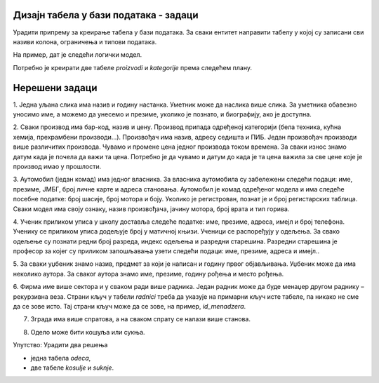 Дизајн табела у бази података - задаци
======================================

Урадити припрему за креирање табела у бази података. За сваки ентитет направити табелу у којој су записани сви називи 
колона, ограничења и типови података. 

На пример, дат је следећи логички модел. 

.. image:: ../../_images/slika_234a.png
   :scale: 80 %
   :align: center
   
Потребно је креирати две табеле *proizvodi* и *kategorije* према следећем плану. 

.. image:: ../../_images/tabela_234a.png
   :scale: 80 %
   :align: center

.. image:: ../../_images/tabela_234b.png
   :scale: 80 %
   :align: center
   
Нерешени задаци
===============

1. Једна уљана слика има назив и годину настанка. Уметник може да наслика више слика. За уметника обавезно уносимо име, 
а можемо да унесемо и презиме, уколико је познато, и биографију, ако је доступна. 

.. image:: ../../_images/slika_234b.png
   :scale: 80 %
   :align: center

2. Сваки производ има бар-код, назив и цену. Производ припада одређеној категорији (бела техника, кућна хемија, 
прехрамбени производи...). Произвођач има назив, адресу седишта и ПИБ. Један произвођач производи више различитих 
производа. Чувамо и промене цена једног производа током времена. За сваки износ знамо датум када је почела да важи 
та цена. Потребно је да чувамо и датум до када је та цена важила за све цене које је производ имао у прошлости. 

.. image:: ../../_images/slika_234c.png
   :scale: 80 %
   :align: center

3. Аутомобил (један комад) има једног власника. За власника аутомобила су забележени следећи подаци: име, презиме, 
ЈМБГ, број личне карте и адреса становања. Аутомобил је комад одређеног модела и има следеће посебне податке: 
број шасије, број мотора и боју. Уколико је регистрован, познат је и број регистарских таблица. Сваки модел има 
своју ознаку, назив произвођача, јачину мотора, број врата и тип горива.

.. image:: ../../_images/slika_234d.png
   :scale: 80 %
   :align: center

4. Ученик приликом уписа у школу доставља следеће податке: име, презиме, адреса, имејл и број телефона. Ученику се 
приликом уписа додељује број у матичној књизи. Ученици се распоређују у одељења. За свако одељење су познати редни 
број разреда, индекс одељења и разредни старешина. Разредни старешина је професор за којег су приликом запошљавања 
узети следећи подаци: име, презиме, адреса и имејл..  

.. image:: ../../_images/slika_234e.png
   :scale: 80 %
   :align: center 

5. За сваки уџбеник знамо назив, предмет за који је написан и годину првог објављивања. Уџбеник може да има неколико 
аутора. За сваког аутора знамо име, презиме, годину рођења и место рођења. 

.. image:: ../../_images/slika_234f.png
   :scale: 80 %
   :align: center

6. Фирма име више сектора и у сваком ради више радника. Један радник може да буде менаџер другом раднику – рекурзивна 
веза. Страни кључ у табели *radnici* треба да указује на примарни кључ исте табеле, па никако не сме да се зове исто. 
Тај страни кључ може да се зове, на пример, *id_menadzera*. 

.. image:: ../../_images/slika_234a.png
   :scale: 80 %
   :align: center

7. Зграда има више спратова, а на сваком спрату се налази више станова. 


.. image:: ../../_images/slika_234h.png
   :scale: 80 %
   :align: center

8. Одело може бити кошуља или сукња. 

Упутство: Урадити два решења

- једна табела *odeca*,
- две табеле *kosulje* и *suknje*.


.. image:: ../../_images/slika_234i.png
   :scale: 80 %
   :align: center
